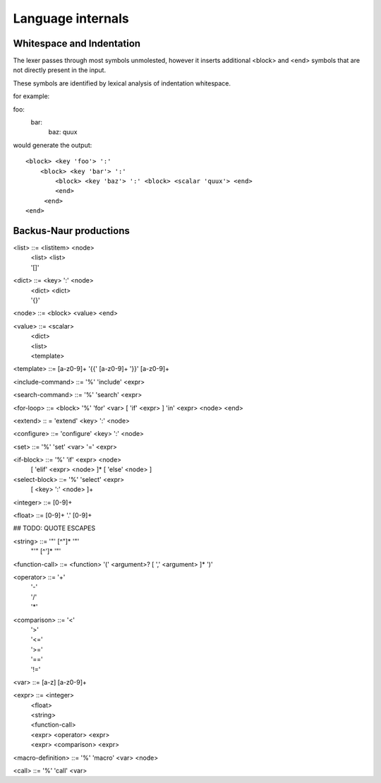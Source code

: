 
==================
Language internals
==================

Whitespace and Indentation
==========================

The lexer passes through most symbols unmolested, however it inserts additional <block> and <end> symbols that are not directly present in the input.

These symbols are identified by lexical analysis of indentation whitespace.

for example::

foo:
  bar:
    baz: quux
    
would generate the output::

  <block> <key 'foo'> ':' 
      <block> <key 'bar'> ':' 
          <block> <key 'baz'> ':' <block> <scalar 'quux'> <end>
          <end>
       <end>
  <end>


Backus-Naur productions
=======================


<list> ::= <listitem> <node>
       | <list> <list>
       | '[]'
      
<dict> ::= <key> ':' <node>
       | <dict> <dict>
       | '{}'
      
<node> ::= <block> <value> <end>

<value> ::= <scalar>
          | <dict>
          | <list>
          | <template>
          
<template> ::= [a-z0-9]+ '{{' [a-z0-9]+ '}}' [a-z0-9]+

<include-command> ::= '%' 'include' <expr>

<search-command> ::= '%' 'search' <expr>

<for-loop> ::= <block> '%' 'for' <var> [ 'if' <expr> ] 'in' <expr> <node> <end> 

<extend> :: = 'extend' <key> ':' <node>

<configure> ::= 'configure' <key> ':' <node>

<set> ::= '%' 'set' <var> '=' <expr>


<if-block> ::= '%' 'if' <expr> <node> 
                 [ 'elif' <expr> <node> ]* 
                 [ 'else' <node> ]
                 
<select-block> ::= '%' 'select' <expr>
                     [ <key> ':' <node> ]+



<integer> ::= [0-9]+

<float> ::= [0-9]+ '.' [0-9]+


## TODO: QUOTE ESCAPES

<string> ::= '"' [^"]* '"'
           | "'" [^']* '"'


<function-call> ::= <function> '(' <argument>? [ ',' <argument> ]* ')'

<operator> ::= '+'
             | '-'
             | '/'
             | '*'
              
<comparison> ::= '<'
               | '>'
               | '<='
               | '>='
               | '=='
               | '!='
               
<var> ::= [a-z] [a-z0-9]+

<expr> ::= <integer>
         | <float>
         | <string>
         | <function-call>
         | <expr> <operator> <expr>
         | <expr> <comparison> <expr>
         
<macro-definition> ::= '%' 'macro' <var> <node>

<call> ::= '%' 'call' <var>


                     
